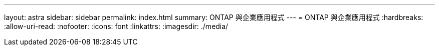 ---
layout: astra 
sidebar: sidebar 
permalink: index.html 
summary: ONTAP 與企業應用程式 
---
= ONTAP 與企業應用程式
:hardbreaks:
:allow-uri-read: 
:nofooter: 
:icons: font
:linkattrs: 
:imagesdir: ./media/


